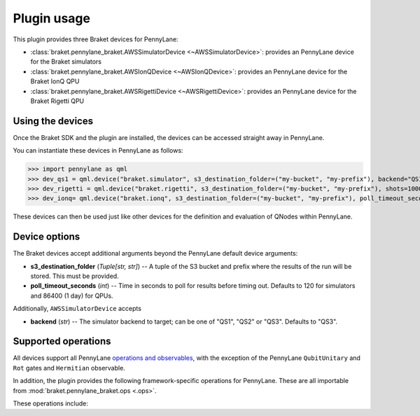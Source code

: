 .. _usage:

Plugin usage
############

This plugin provides three Braket devices for PennyLane:

* :class:`braket.pennylane_braket.AWSSimulatorDevice <~AWSSimulatorDevice>`: provides an PennyLane device for the Braket simulators

* :class:`braket.pennylane_braket.AWSIonQDevice <~AWSIonQDevice>`: provides an PennyLane device for the Braket IonQ QPU

* :class:`braket.pennylane_braket.AWSRigettiDevice <~AWSRigettiDevice>`: provides an PennyLane device for the Braket Rigetti QPU


Using the devices
=================

Once the Braket SDK and the plugin are installed, the devices
can be accessed straight away in PennyLane.

You can instantiate these devices in PennyLane as follows:

>>> import pennylane as qml
>>> dev_qs1 = qml.device("braket.simulator", s3_destination_folder=("my-bucket", "my-prefix"), backend="QS1", wires=2)
>>> dev_rigetti = qml.device("braket.rigetti", s3_destination_folder=("my-bucket", "my-prefix"), shots=1000, wires=3)
>>> dev_ionq= qml.device("braket.ionq", s3_destination_folder=("my-bucket", "my-prefix"), poll_timeout_seconds=3600, shots=1000, wires=3)

These devices can then be used just like other devices for the definition and evaluation of QNodes within PennyLane.


Device options
==============

The Braket devices accept additional arguments beyond the PennyLane default device arguments:

* **s3_destination_folder** (*Tuple[str, str]*) -- A tuple of the S3 bucket and prefix where the results of the run will be stored. This must be provided.

* **poll_timeout_seconds** (*int*) -- Time in seconds to poll for results before timing out. Defaults to 120 for simulators and 86400 (1 day) for QPUs.

Additionally, ``AWSSimulatorDevice`` accepts

* **backend** (*str*) -- The simulator backend to target; can be one of "QS1", "QS2" or "QS3". Defaults to "QS3".

Supported operations
====================

All devices support all PennyLane `operations and observables <https://pennylane.readthedocs.io/en/stable/introduction/operations.html#qubit-operations>`_, with the exception of the PennyLane ``QubitUnitary`` and ``Rot`` gates and ``Hermitian`` observable.

In addition, the plugin provides the following framework-specific operations for PennyLane. These are all importable from :mod:`braket.pennylane_braket.ops <.ops>`.

These operations include:

.. autosummary::
    braket.pennylane_braket.CPHASE
    braket.pennylane_braket.ISWAP
    braket.pennylane_braket.PSWAP
